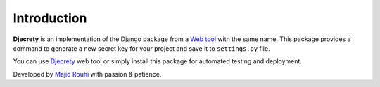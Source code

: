 Introduction
============

**Djecrety** is an implementation of the Django package from a `Web tool <https://djecrety.ir/>`_ with the same name.
This package provides a command to generate a new secret key for your project and save it to ``settings.py`` file.

You can use `Djecrety <https://djecrety.ir/>`_ web tool or simply install this package for automated testing and deployment.

Developed by `Majid Rouhi <https://www.thiswayyoufools.com/>`_ with passion & patience.

